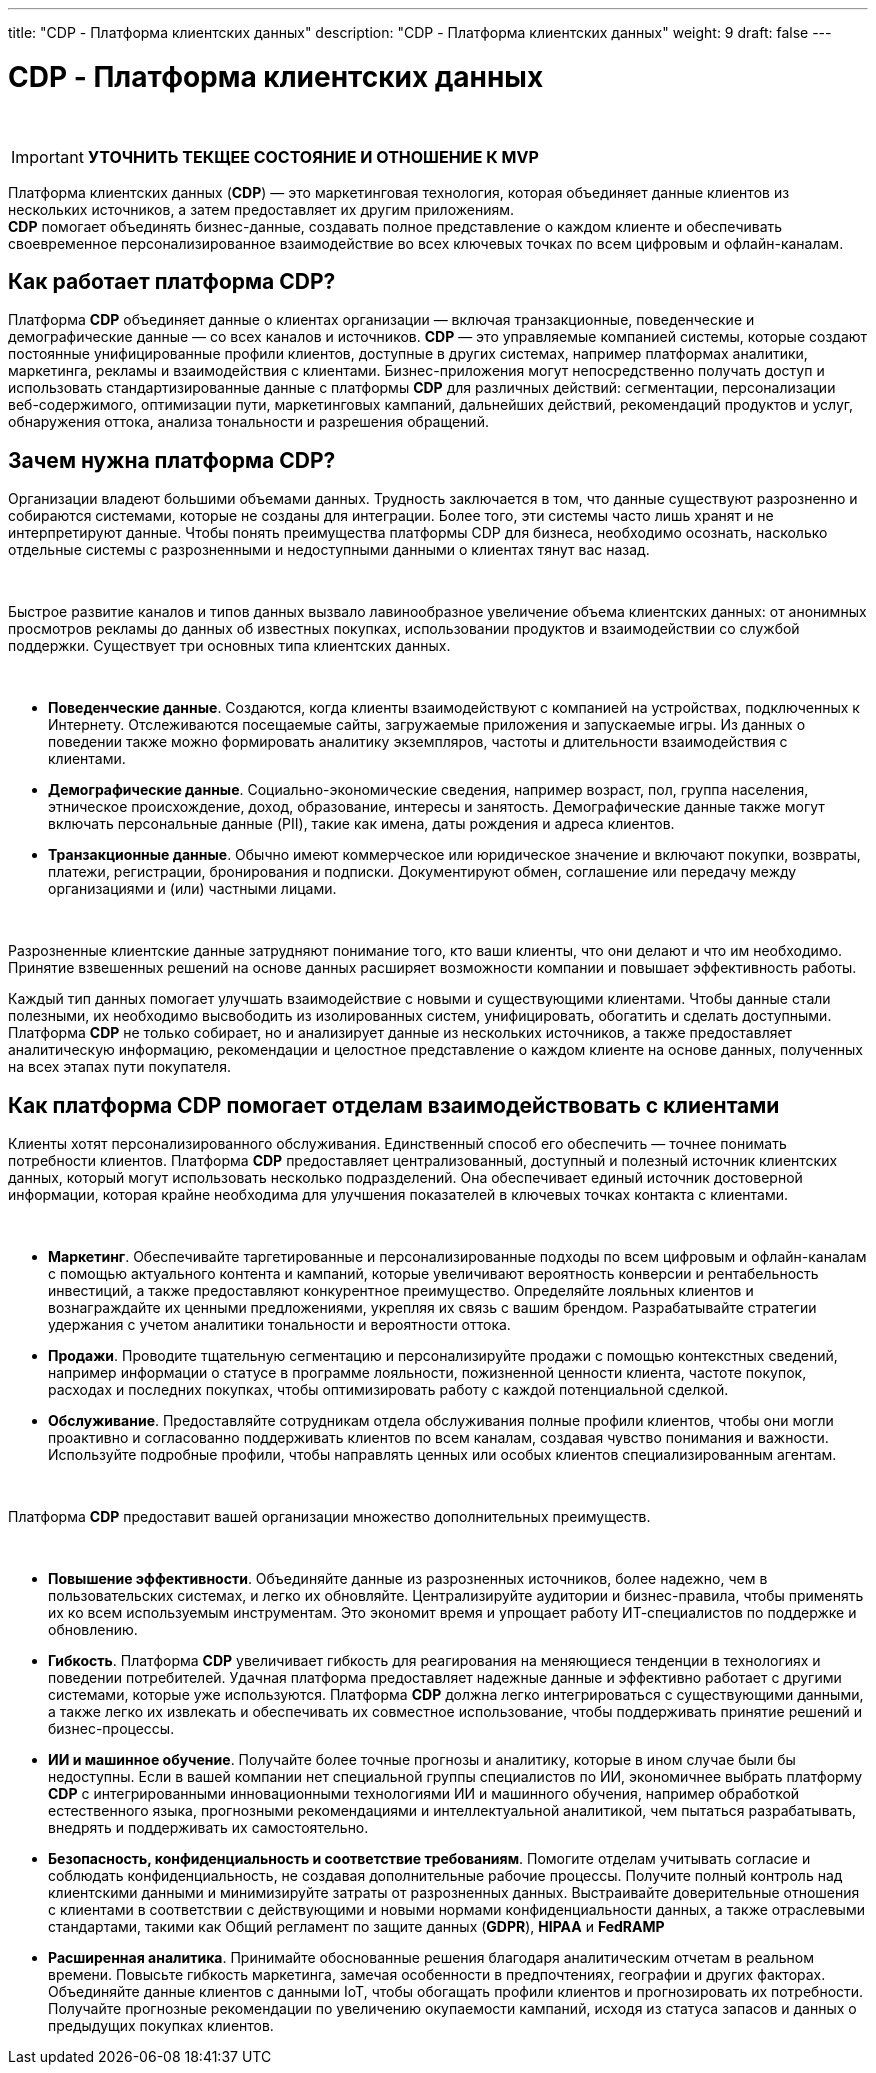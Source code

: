 ---
title: "CDP - Платформа клиентских данных"
description: "CDP - Платформа клиентских данных"
weight: 9
draft: false
---

:toc: auto
:toc-title: Содержание
:toclevels: 5
:doctype: book
:icons: font
:figure-caption: Рисунок
:table-caption: Таблица
:source-highlighter: pygments
:pygments-css: style
:pygments-style: monokai
:includedir: ./content/

:imgdir: /02_02_09_img/
:imagesdir: {imgdir}
ifeval::[{exp2pdf} == 1]
:imagesdir: static{imgdir}
:includedir: ../
endif::[]

:imagesoutdir: ./static/02_02_09_img/

= CDP - Платформа клиентских данных

{empty} +

// ====
// IMPORTANT: Знаком icon:check-circle[role=green] отмечены активности которые *ВОЙДУТ* в MVP на МАРТ 2023 года!!! +
// Знаком icon:minus-circle[role=red] отмечены активности которые *[red]#НЕ# ВОЙДУТ в* MVP на МАРТ 2023 года!!!
// ====

====
IMPORTANT: *УТОЧНИТЬ ТЕКЩЕЕ СОСТОЯНИЕ И ОТНОШЕНИЕ К MVP*
====

****
Платформа клиентских данных (*CDP*) — это маркетинговая технология, которая объединяет данные клиентов из нескольких источников, а затем предоставляет их другим приложениям. +
*CDP* помогает объединять бизнес-данные, создавать полное представление о каждом клиенте и обеспечивать своевременное персонализированное взаимодействие во всех ключевых точках по всем цифровым и офлайн-каналам.
****

== Как работает платформа CDP?

Платформа *CDP* объединяет данные о клиентах организации — включая транзакционные, поведенческие и демографические данные — со всех каналов и источников. *CDP* — это управляемые компанией системы, которые создают постоянные унифицированные профили клиентов, доступные в других системах, например платформах аналитики, маркетинга, рекламы и взаимодействия с клиентами. Бизнес-приложения могут непосредственно получать доступ и использовать стандартизированные данные с платформы *CDP* для различных действий: сегментации, персонализации веб-содержимого, оптимизации пути, маркетинговых кампаний, дальнейших действий, рекомендаций продуктов и услуг, обнаружения оттока, анализа тональности и разрешения обращений.

== Зачем нужна платформа CDP?

Организации владеют большими объемами данных. Трудность заключается в том, что данные существуют разрозненно и собираются системами, которые не созданы для интеграции. Более того, эти системы часто лишь хранят и не интерпретируют данные. Чтобы понять преимущества платформы CDP для бизнеса, необходимо осознать, насколько отдельные системы с разрозненными и недоступными данными о клиентах тянут вас назад.

{empty} +

Быстрое развитие каналов и типов данных вызвало лавинообразное увеличение объема клиентских данных: от анонимных просмотров рекламы до данных об известных покупках, использовании продуктов и взаимодействии со службой поддержки. Существует три основных типа клиентских данных.

{empty} +

* *Поведенческие данные*. Создаются, когда клиенты взаимодействуют с компанией на устройствах, подключенных к Интернету. Отслеживаются посещаемые сайты, загружаемые приложения и запускаемые игры. Из данных о поведении также можно формировать аналитику экземпляров, частоты и длительности взаимодействия с клиентами.
* *Демографические данные*. Социально-экономические сведения, например возраст, пол, группа населения, этническое происхождение, доход, образование, интересы и занятость. Демографические данные также могут включать персональные данные (PII), такие как имена, даты рождения и адреса клиентов.
* *Транзакционные данные*. Обычно имеют коммерческое или юридическое значение и включают покупки, возвраты, платежи, регистрации, бронирования и подписки. Документируют обмен, соглашение или передачу между организациями и (или) частными лицами.

{empty} +

Разрозненные клиентские данные затрудняют понимание того, кто ваши клиенты, что они делают и что им необходимо. Принятие взвешенных решений на основе данных расширяет возможности компании и повышает эффективность работы.

Каждый тип данных помогает улучшать взаимодействие с новыми и существующими клиентами. Чтобы данные стали полезными, их необходимо высвободить из изолированных систем, унифицировать, обогатить и сделать доступными. Платформа *CDP* не только собирает, но и анализирует данные из нескольких источников, а также предоставляет аналитическую информацию, рекомендации и целостное представление о каждом клиенте на основе данных, полученных на всех этапах пути покупателя.

== Как платформа CDP помогает отделам взаимодействовать с клиентами

Клиенты хотят персонализированного обслуживания. Единственный способ его обеспечить — точнее понимать потребности клиентов. Платформа *CDP* предоставляет централизованный, доступный и полезный источник клиентских данных, который могут использовать несколько подразделений. Она обеспечивает единый источник достоверной информации, которая крайне необходима для улучшения показателей в ключевых точках контакта с клиентами.

{empty} +

* *Маркетинг*. Обеспечивайте таргетированные и персонализированные подходы по всем цифровым и офлайн-каналам с помощью актуального контента и кампаний, которые увеличивают вероятность конверсии и рентабельность инвестиций, а также предоставляют конкурентное преимущество. Определяйте лояльных клиентов и вознаграждайте их ценными предложениями, укрепляя их связь с вашим брендом. Разрабатывайте стратегии удержания с учетом аналитики тональности и вероятности оттока.
* *Продажи*. Проводите тщательную сегментацию и персонализируйте продажи с помощью контекстных сведений, например информации о статусе в программе лояльности, пожизненной ценности клиента, частоте покупок, расходах и последних покупках, чтобы оптимизировать работу с каждой потенциальной сделкой.
* *Обслуживание*. Предоставляйте сотрудникам отдела обслуживания полные профили клиентов, чтобы они могли проактивно и согласованно поддерживать клиентов по всем каналам, создавая чувство понимания и важности. Используйте подробные профили, чтобы направлять ценных или особых клиентов специализированным агентам.

{empty} +

Платформа *CDP* предоставит вашей организации множество дополнительных преимуществ.

{empty} +

* *Повышение эффективности*. Объединяйте данные из разрозненных источников, более надежно, чем в пользовательских системах, и легко их обновляйте. Централизируйте аудитории и бизнес-правила, чтобы применять их ко всем используемым инструментам. Это экономит время и упрощает работу ИТ-специалистов по поддержке и обновлению.
* *Гибкость*. Платформа *CDP* увеличивает гибкость для реагирования на меняющиеся тенденции в технологиях и поведении потребителей. Удачная платформа предоставляет надежные данные и эффективно работает с другими системами, которые уже используются. Платформа *CDP* должна легко интегрироваться с существующими данными, а также легко их извлекать и обеспечивать их совместное использование, чтобы поддерживать принятие решений и бизнес-процессы.
* *ИИ и машинное обучение*. Получайте более точные прогнозы и аналитику, которые в ином случае были бы недоступны. Если в вашей компании нет специальной группы специалистов по ИИ, экономичнее выбрать платформу *CDP* с интегрированными инновационными технологиями ИИ и машинного обучения, например обработкой естественного языка, прогнозными рекомендациями и интеллектуальной аналитикой, чем пытаться разрабатывать, внедрять и поддерживать их самостоятельно.
* *Безопасность, конфиденциальность и соответствие требованиям*. Помогите отделам учитывать согласие и соблюдать конфиденциальность, не создавая дополнительные рабочие процессы. Получите полный контроль над клиентскими данными и минимизируйте затраты от разрозненных данных. Выстраивайте доверительные отношения с клиентами в соответствии с действующими и новыми нормами конфиденциальности данных, а также отраслевыми стандартами, такими как Общий регламент по защите данных (*GDPR*), *HIPAA* и *FedRAMP*
* *Расширенная аналитика*. Принимайте обоснованные решения благодаря аналитическим отчетам в реальном времени. Повысьте гибкость маркетинга, замечая особенности в предпочтениях, географии и других факторах. Объединяйте данные клиентов с данными IoT, чтобы обогащать профили клиентов и прогнозировать их потребности. Получайте прогнозные рекомендации по увеличению окупаемости кампаний, исходя из статуса запасов и данных о предыдущих покупках клиентов.